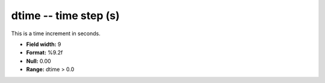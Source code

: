 .. _css3.0-dtime_attributes:

**dtime** -- time step (s)
--------------------------

This is a time increment in seconds.

* **Field width:** 9
* **Format:** %9.2f
* **Null:** 0.00
* **Range:** dtime > 0.0
